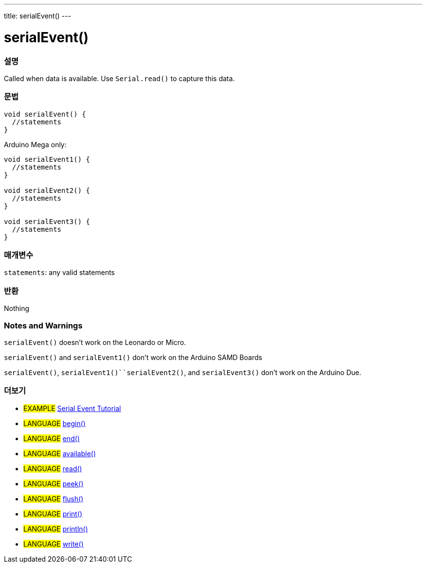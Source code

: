 ---
title: serialEvent()
---




= serialEvent()


// OVERVIEW SECTION STARTS
[#overview]
--

[float]
=== 설명
Called when data is available. Use `Serial.read()` to capture this data.
[%hardbreaks]


[float]
=== 문법

[source,arduino]
----
void serialEvent() {
  //statements
}
----
Arduino Mega only:
[source,arduino]
----
void serialEvent1() {
  //statements
}

void serialEvent2() {
  //statements
}

void serialEvent3() {
  //statements
}
----

[float]
=== 매개변수
`statements`: any valid statements

[float]
=== 반환
Nothing

--
// OVERVIEW SECTION ENDS


// HOW TO USE SECTION STARTS
[#howtouse]
--

[float]
=== Notes and Warnings
`serialEvent()` doesn't work on the Leonardo or Micro.

`serialEvent()` and `serialEvent1()` don't work on the Arduino SAMD Boards

`serialEvent()`, `serialEvent1()``serialEvent2()`, and `serialEvent3()`  don't work on the Arduino Due.
[%hardbreaks]

--
// HOW TO USE SECTION ENDS


// SEE ALSO SECTION
[#see_also]
--

[float]
=== 더보기

[role="example"]
* #EXAMPLE# http://arduino.cc/en/Tutorial/SerialEvent[Serial Event Tutorial^]

[role="language"]
* #LANGUAGE# link:../begin[begin()]
* #LANGUAGE# link:../end[end()]
* #LANGUAGE# link:../available[available()]
* #LANGUAGE# link:../read[read()]
* #LANGUAGE# link:../peek[peek()]
* #LANGUAGE# link:../flush[flush()]
* #LANGUAGE# link:../print[print()]
* #LANGUAGE# link:../println[println()]
* #LANGUAGE# link:../write[write()]

--
// SEE ALSO SECTION ENDS
